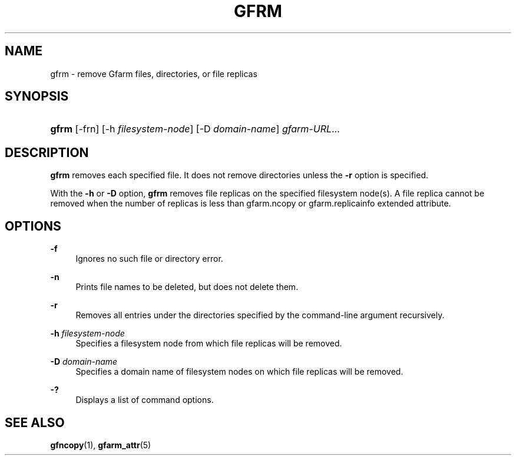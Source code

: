 '\" t
.\"     Title: gfrm
.\"    Author: [FIXME: author] [see http://docbook.sf.net/el/author]
.\" Generator: DocBook XSL Stylesheets v1.76.1 <http://docbook.sf.net/>
.\"      Date: 25 Dec 2014
.\"    Manual: Gfarm
.\"    Source: Gfarm
.\"  Language: English
.\"
.TH "GFRM" "1" "25 Dec 2014" "Gfarm" "Gfarm"
.\" -----------------------------------------------------------------
.\" * Define some portability stuff
.\" -----------------------------------------------------------------
.\" ~~~~~~~~~~~~~~~~~~~~~~~~~~~~~~~~~~~~~~~~~~~~~~~~~~~~~~~~~~~~~~~~~
.\" http://bugs.debian.org/507673
.\" http://lists.gnu.org/archive/html/groff/2009-02/msg00013.html
.\" ~~~~~~~~~~~~~~~~~~~~~~~~~~~~~~~~~~~~~~~~~~~~~~~~~~~~~~~~~~~~~~~~~
.ie \n(.g .ds Aq \(aq
.el       .ds Aq '
.\" -----------------------------------------------------------------
.\" * set default formatting
.\" -----------------------------------------------------------------
.\" disable hyphenation
.nh
.\" disable justification (adjust text to left margin only)
.ad l
.\" -----------------------------------------------------------------
.\" * MAIN CONTENT STARTS HERE *
.\" -----------------------------------------------------------------
.SH "NAME"
gfrm \- remove Gfarm files, directories, or file replicas
.SH "SYNOPSIS"
.HP \w'\fBgfrm\fR\ 'u
\fBgfrm\fR [\-frn] [\-h\ \fIfilesystem\-node\fR] [\-D\ \fIdomain\-name\fR] \fIgfarm\-URL\fR...
.SH "DESCRIPTION"
.PP
\fBgfrm\fR
removes each specified file\&. It does not remove directories unless the
\fB\-r\fR
option is specified\&.
.PP
With the
\fB\-h\fR
or
\fB\-D\fR
option,
\fBgfrm\fR
removes file replicas on the specified filesystem node(s)\&. A file replica cannot be removed when the number of replicas is less than gfarm\&.ncopy or gfarm\&.replicainfo extended attribute\&.
.SH "OPTIONS"
.PP
\fB\-f\fR
.RS 4
Ignores no such file or directory error\&.
.RE
.PP
\fB\-n\fR
.RS 4
Prints file names to be deleted, but does not delete them\&.
.RE
.PP
\fB\-r\fR
.RS 4
Removes all entries under the directories specified by the command\-line argument recursively\&.
.RE
.PP
\fB\-h\fR \fIfilesystem\-node\fR
.RS 4
Specifies a filesystem node from which file replicas will be removed\&.
.RE
.PP
\fB\-D\fR \fIdomain\-name\fR
.RS 4
Specifies a domain name of filesystem nodes on which file replicas will be removed\&.
.RE
.PP
\fB\-?\fR
.RS 4
Displays a list of command options\&.
.RE
.SH "SEE ALSO"
.PP

\fBgfncopy\fR(1),
\fBgfarm_attr\fR(5)
